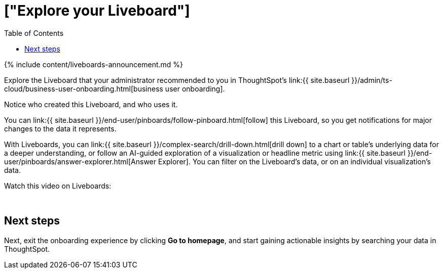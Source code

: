 = ["Explore your Liveboard"]
:last_updated: 11/05/2021
:permalink: /:collection/:path.html
:sidebar: mydoc_sidebar
:summary: View the insights into your data, through the ThoughtSpot Liveboard.
:toc: false

{% include content/liveboards-announcement.md %}

Explore the Liveboard that your administrator recommended to you in ThoughtSpot's link:{{ site.baseurl }}/admin/ts-cloud/business-user-onboarding.html[business user onboarding].

Notice who created this Liveboard, and who uses it.

You can link:{{ site.baseurl }}/end-user/pinboards/follow-pinboard.html[follow] this Liveboard, so you get notifications for major changes to the data it represents.

With Liveboards, you can link:{{ site.baseurl }}/complex-search/drill-down.html[drill down] to a chart or table's underlying data for a deeper understanding, or follow an AI-guided exploration of a visualization or headline metric using link:{{ site.baseurl }}/end-user/pinboards/answer-explorer.html[Answer Explorer].
You can filter on the Liveboard's data, or on an individual visualization's data.

Watch this video on Liveboards:+++<script src="https://fast.wistia.com/embed/medias/b5boef4vho.jsonp" async="">++++++</script>++++++<script src="https://fast.wistia.com/assets/external/E-v1.js" async="">++++++</script>+++

[.wistia_embed.wistia_async_b5boef4vho.popover=true.popoverAnimateThumbnail=true.popoverBorderColor=4E55FD.popoverBorderWidth=2]#&nbsp;#

== Next steps

Next, exit the onboarding experience by clicking *Go to homepage*, and start gaining actionable insights by searching your data in ThoughtSpot.
